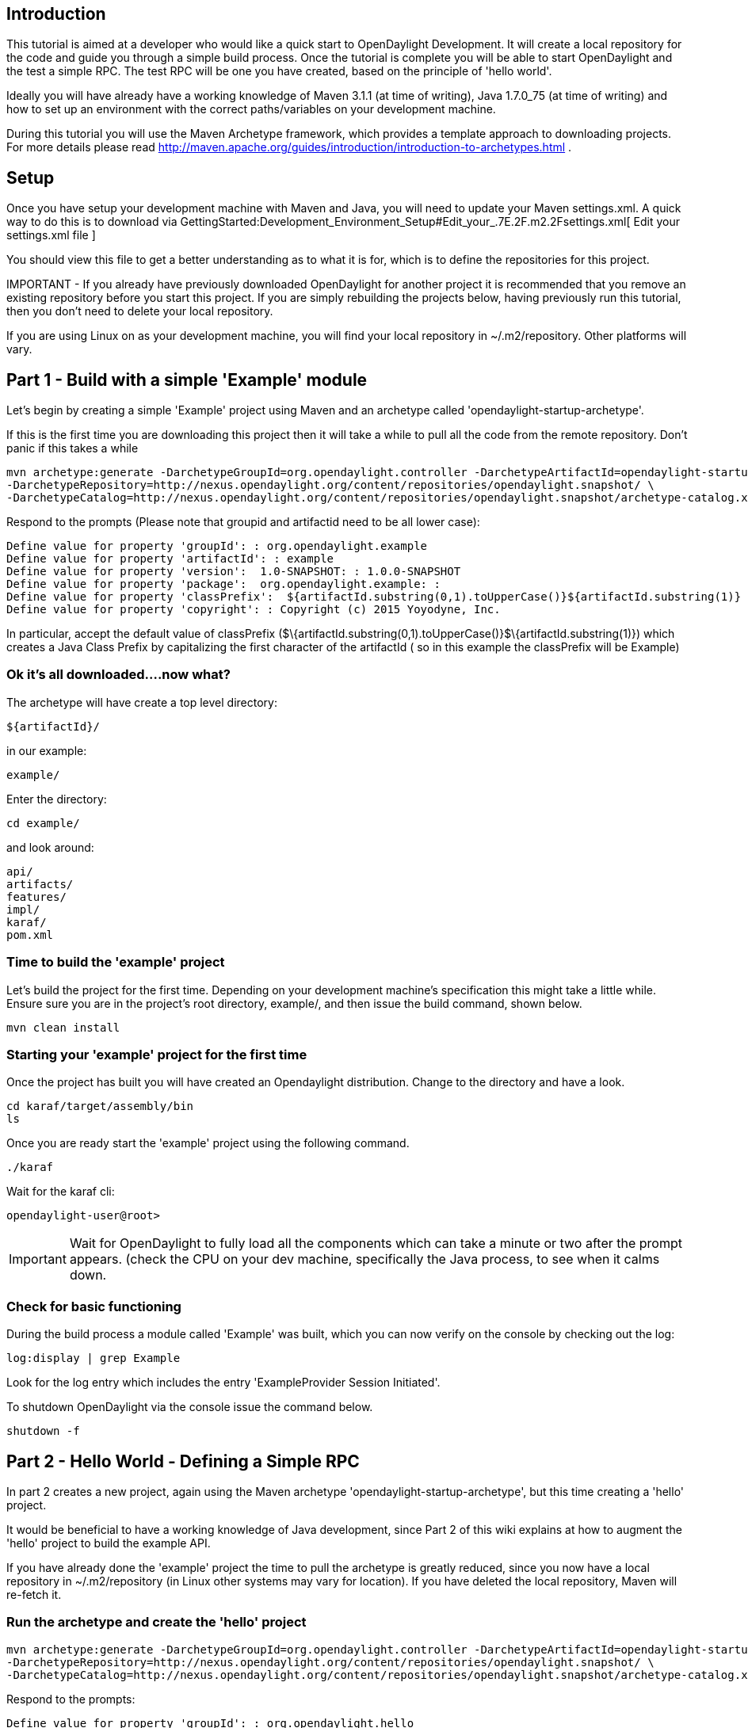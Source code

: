 [[introduction]]
== Introduction

This tutorial is aimed at a developer who would like a quick start to
OpenDaylight Development. It will create a local repository for the code
and guide you through a simple build process. Once the tutorial is
complete you will be able to start OpenDaylight and the test a simple
RPC. The test RPC will be one you have created, based on the principle
of 'hello world'.

Ideally you will have already have a working knowledge of Maven 3.1.1
(at time of writing), Java 1.7.0_75 (at time of writing) and how to set
up an environment with the correct paths/variables on your development
machine.

During this tutorial you will use the Maven Archetype framework, which
provides a template approach to downloading projects. For more details
please read
http://maven.apache.org/guides/introduction/introduction-to-archetypes.html
.

[[setup]]
== Setup

Once you have setup your development machine with Maven and Java, you
will need to update your Maven settings.xml. A quick way to do this is
to download via
GettingStarted:Development_Environment_Setup#Edit_your_.7E.2F.m2.2Fsettings.xml[
Edit your settings.xml file ]

You should view this file to get a better understanding as to what it is
for, which is to define the repositories for this project.

IMPORTANT - If you already have previously downloaded OpenDaylight for
another project it is recommended that you remove an existing repository
before you start this project. If you are simply rebuilding the projects
below, having previously run this tutorial, then you don't need to
delete your local repository.

If you are using Linux on as your development machine, you will find
your local repository in ~/.m2/repository. Other platforms will vary.

[[part-1---build-with-a-simple-example-module]]
== Part 1 - Build with a simple 'Example' module

Let's begin by creating a simple 'Example' project using Maven and an
archetype called 'opendaylight-startup-archetype'.

If this is the first time you are downloading this project then it will
take a while to pull all the code from the remote repository. Don't
panic if this takes a while

----------------------------------------------------------------------------------------------------------------------------
mvn archetype:generate -DarchetypeGroupId=org.opendaylight.controller -DarchetypeArtifactId=opendaylight-startup-archetype \
-DarchetypeRepository=http://nexus.opendaylight.org/content/repositories/opendaylight.snapshot/ \
-DarchetypeCatalog=http://nexus.opendaylight.org/content/repositories/opendaylight.snapshot/archetype-catalog.xml
----------------------------------------------------------------------------------------------------------------------------

Respond to the prompts (Please note that groupid and artifactid need to
be all lower case):

--------------------------------------------------------------------------------------------------------------
Define value for property 'groupId': : org.opendaylight.example
Define value for property 'artifactId': : example
Define value for property 'version':  1.0-SNAPSHOT: : 1.0.0-SNAPSHOT
Define value for property 'package':  org.opendaylight.example: : 
Define value for property 'classPrefix':  ${artifactId.substring(0,1).toUpperCase()}${artifactId.substring(1)}
Define value for property 'copyright': : Copyright (c) 2015 Yoyodyne, Inc. 
--------------------------------------------------------------------------------------------------------------

In particular, accept the default value of classPrefix
($\{artifactId.substring(0,1).toUpperCase()}$\{artifactId.substring(1)})
which creates a Java Class Prefix by capitalizing the first character of
the artifactId ( so in this example the classPrefix will be Example)

[[ok-its-all-downloaded....now-what]]
=== Ok it's all downloaded....now what?

The archetype will have create a top level directory:

--------------
${artifactId}/
--------------

in our example:

--------
example/
--------

Enter the directory:

-----------
cd example/
-----------

and look around:

----------
api/
artifacts/
features/
impl/
karaf/
pom.xml
----------

[[time-to-build-the-example-project]]
=== Time to build the 'example' project

Let's build the project for the first time. Depending on your
development machine's specification this might take a little while.
Ensure sure you are in the project's root directory, example/, and then
issue the build command, shown below.

-----------------
mvn clean install
-----------------

[[starting-your-example-project-for-the-first-time]]
=== Starting your 'example' project for the first time

Once the project has built you will have created an Opendaylight
distribution. Change to the directory and have a look.

----------------------------
cd karaf/target/assembly/bin
ls
----------------------------

Once you are ready start the 'example' project using the following
command.

-------
./karaf
-------

Wait for the karaf cli:

-----------------------
opendaylight-user@root>
-----------------------

IMPORTANT: Wait for OpenDaylight to fully load all the components which
can take a minute or two after the prompt appears. (check the CPU on
your dev machine, specifically the Java process, to see when it calms
down.

[[check-for-basic-functioning]]
=== Check for basic functioning

During the build process a module called 'Example' was built, which you
can now verify on the console by checking out the log:

--------------------------
log:display | grep Example
--------------------------

Look for the log entry which includes the entry 'ExampleProvider Session
Initiated'.

To shutdown OpenDaylight via the console issue the command below.

-----------
shutdown -f
-----------

[[part-2---hello-world---defining-a-simple-rpc]]
== Part 2 - Hello World - Defining a Simple RPC

In part 2 creates a new project, again using the Maven archetype
'opendaylight-startup-archetype', but this time creating a 'hello'
project.

It would be beneficial to have a working knowledge of Java development,
since Part 2 of this wiki explains at how to augment the 'hello' project
to build the example API.

If you have already done the 'example' project the time to pull the
archetype is greatly reduced, since you now have a local repository in
~/.m2/repository (in Linux other systems may vary for location). If you
have deleted the local repository, Maven will re-fetch it.

[[run-the-archetype-and-create-the-hello-project]]
=== Run the archetype and create the 'hello' project

----------------------------------------------------------------------------------------------------------------------------
mvn archetype:generate -DarchetypeGroupId=org.opendaylight.controller -DarchetypeArtifactId=opendaylight-startup-archetype \
-DarchetypeRepository=http://nexus.opendaylight.org/content/repositories/opendaylight.snapshot/ \
-DarchetypeCatalog=http://nexus.opendaylight.org/content/repositories/opendaylight.snapshot/archetype-catalog.xml
----------------------------------------------------------------------------------------------------------------------------

Respond to the prompts:

--------------------------------------------------------------------------------------------------------------
Define value for property 'groupId': : org.opendaylight.hello
Define value for property 'artifactId': : hello
Define value for property 'version':  1.0-SNAPSHOT: : 1.0.0-SNAPSHOT
Define value for property 'package':  org.opendaylight.hello: : 
Define value for property 'classPrefix':  ${artifactId.substring(0,1).toUpperCase()}${artifactId.substring(1)}
Define value for property 'copyright': : Copyright(c) Yoyodyne, Inc.
--------------------------------------------------------------------------------------------------------------

[[have-a-look-at-hello-project]]
=== Have a look at 'hello' project

---------
cd hello/
ls -1
api
artifacts
features
impl
karaf
pom.xml
---------

[[build-hello-project-using]]
=== Build 'hello' project using:

-----------------
mvn clean install
-----------------

[[check-for-basic-functioning-1]]
=== Check for basic functioning

Run karaf:

----------------------------
cd karaf/target/assembly/bin

and then execute

./karaf
----------------------------

Wait for the karaf cli:

-----------------------
opendaylight-user@root>
-----------------------

IMPORTANT: Remember to wait for OpenDaylight to fully load. (check Java
process CPU has calmed down).

Verify the 'hello' module has loaded by checking out the log:

------------------------
log:display | grep Hello
------------------------

Shutdown karaf

-----------
shutdown -f
-----------

Return to the top of the directory structure:

---------------
cd ../../../../
---------------

[[understanding-where-the-log-line-came-from-the-entry-point]]
=== Understanding where the log line came from (the entry point)

The entry point is in the impl project:

-----------------------------------------------------------------
impl/src/main/java/org/opendaylight/hello/impl/HelloProvider.java
-----------------------------------------------------------------

In the HelloProvider.onSessionInitiate method:

-------------------------------------------------------------
@Override
    public void onSessionInitiated(ProviderContext session) {
        LOG.info("HelloProvider Session Initiated");
    }
-------------------------------------------------------------

This is the method you would add any new things you are doing in your
implementation. Its analogous to an Activator.

[[adding-a-very-simple-helloworld-rpc-api]]
=== Adding a very simple HelloWorld RPC api

Edit

----------------------------
api/src/main/yang/hello.yang
----------------------------

Edit this file to look as below. You will see that we are adding the
code in a YANG module to define the 'hello-world' RPC:

----------------------------------------------------------
module hello {
    yang-version 1;
    namespace "urn:opendaylight:params:xml:ns:yang:hello";
    prefix "hello";

    revision "2015-01-05" {
        description "Initial revision of hello model";
    }
    rpc hello-world {
        input {
            leaf name {
                type string;
            }
        }
        output {
            leaf greating {
                type string;
            }
        }
    }
}
----------------------------------------------------------

Return to the hello/api directory and build your api:

-----------------
cd ../../../
mvn clean install
-----------------

[[implementing-the-helloworld-rpc-api]]
=== Implementing the HelloWorld RPC API

We now need to define the HelloService, which will be called via the
'hello-world' API.

-----------------------------------------------------
cd ../impl/src/main/java/org/opendaylight/hello/impl/
-----------------------------------------------------

Create a new file called HelloWorldImpl.java and add in the code below.

----------------------------------------------------------------------------------------------------------------
package org.opendaylight.hello.impl;

import java.util.concurrent.Future;

import org.opendaylight.yang.gen.v1.urn.opendaylight.params.xml.ns.yang.hello.rev150105.HelloService;
import org.opendaylight.yang.gen.v1.urn.opendaylight.params.xml.ns.yang.hello.rev150105.HelloWorldInput;
import org.opendaylight.yang.gen.v1.urn.opendaylight.params.xml.ns.yang.hello.rev150105.HelloWorldOutput;
import org.opendaylight.yang.gen.v1.urn.opendaylight.params.xml.ns.yang.hello.rev150105.HelloWorldOutputBuilder;
import org.opendaylight.yangtools.yang.common.RpcResult;
import org.opendaylight.yangtools.yang.common.RpcResultBuilder;

public class HelloWorldImpl implements HelloService {

    @Override
    public Future<RpcResult<HelloWorldOutput>> helloWorld(HelloWorldInput input) {
        HelloWorldOutputBuilder helloBuilder = new HelloWorldOutputBuilder();
        helloBuilder.setGreating("Hello " + input.getName());
        return RpcResultBuilder.success(helloBuilder.build()).buildFuture();
    }

}
----------------------------------------------------------------------------------------------------------------

In the current directory is the file HelloProvider.java, in which we
register the RPC we created in the 'hello.yang' file. You can either
edit the HelloProvider.java to match what is below, or you can simple
replace it with the code below.

-----------------------------------------------------------------------------------------------------
/*
 * Copyright(c) Yoyodyne, Inc. and others.  All rights reserved.
 *
 * This program and the accompanying materials are made available under the
 * terms of the Eclipse Public License v1.0 which accompanies this distribution,
 * and is available at http://www.eclipse.org/legal/epl-v10.html
 */
package org.opendaylight.hello.impl;

import org.opendaylight.controller.sal.binding.api.BindingAwareBroker.ProviderContext;
import org.opendaylight.controller.sal.binding.api.BindingAwareBroker.RpcRegistration;
import org.opendaylight.controller.sal.binding.api.BindingAwareProvider;
import org.opendaylight.yang.gen.v1.urn.opendaylight.params.xml.ns.yang.hello.rev150105.HelloService;
import org.slf4j.Logger;
import org.slf4j.LoggerFactory;

public class HelloProvider implements BindingAwareProvider, AutoCloseable {

    private static final Logger LOG = LoggerFactory.getLogger(HelloProvider.class);
    private RpcRegistration<HelloService> helloService;

    @Override
    public void onSessionInitiated(ProviderContext session) {
        LOG.info("HelloProvider Session Initiated");
        helloService = session.addRpcImplementation(HelloService.class, new HelloWorldImpl());
    }

    @Override
    public void close() throws Exception {
        LOG.info("HelloProvider Closed");
        if (helloService != null) {
            helloService.close();
        }
    }

}
-----------------------------------------------------------------------------------------------------

The next step is optional, however you can build just the java classes
which will register the new RPC. This is useful to test the edits you
have made to HelloProvider.java and HelloWorldImpl.java

------------------------
cd ../../../../../../../
mvn clean install
------------------------

Return to the top level directory

------
cd ../
------

Now build the entire 'hello' again, which will pickup the changes you
have made and build them into your project:

-----------------
mvn clean install
-----------------

[[running-your-hello-project-for-the-first-time]]
=== Running your 'hello' project for the first time

Run karaf:

-------------------------------
cd ../karaf/target/assembly/bin
./karaf
-------------------------------

As before, wait for the project to completely load. Then view the log to
see the loaded 'Hello' Module:

------------------------
log:display | grep Hello
------------------------

[[testing-the-hello-world-rpc-via-rest]]
== Testing the 'hello-world' RPC via REST

There are a lot of ways to test your RPC. The ones listed below are some
examples.

[[using-the-api-explorer-via-http.]]
=== Using the API Explorer via http.

Go to the http://localhost:8181/apidoc/explorer/index.html[apidoc UI]
with your web browser.

NOTE - in the above URL you might need to change 'localhost' to the
IP/Host name to reflect your development machine's network address.

Click on

-----------------
hello(2015-01-05)
-----------------

and then click on

----------------------------------
POST /operations/hello:hello-world
----------------------------------

and provide value:

--------------------------------------
{"hello:input": { "name":"Your Name"}}
--------------------------------------

and click the button

----------------------------------------------------------------------------------

You will be prompted for a username and password, by default they are admin/admin.

In the response body you should see.
<pre>
{
  "output": {
    "greating": "Hello Your Name"
  }
}
----------------------------------------------------------------------------------

[[using-a-browser-rest-client]]
=== Using a browser REST client

`For example the Firefox plugin 'RESTClient' [`https://github.com/chao/RESTClient[`https://github.com/chao/RESTClient`]`}`

--------------------------------------------------------------
POST:
http://192.168.1.43:8181/restconf/operations/hello:hello-world
--------------------------------------------------------------

----------------
Header: 
application/json
----------------

--------------------
Body:
{"input": {
    "name": "Andrew"
  }
}
--------------------

[[troubleshooting]]
== Troubleshooting

If while attempting to POST /operations/hello:hello-world you get a
response code 501, check the file: HelloProvider.java and make sure the
helloService member is being set. By not invoking
"session.addRpcImplementation()" the REST api will be unable to map
/operations/hello:hello-world url to HelloWorldImpl.
